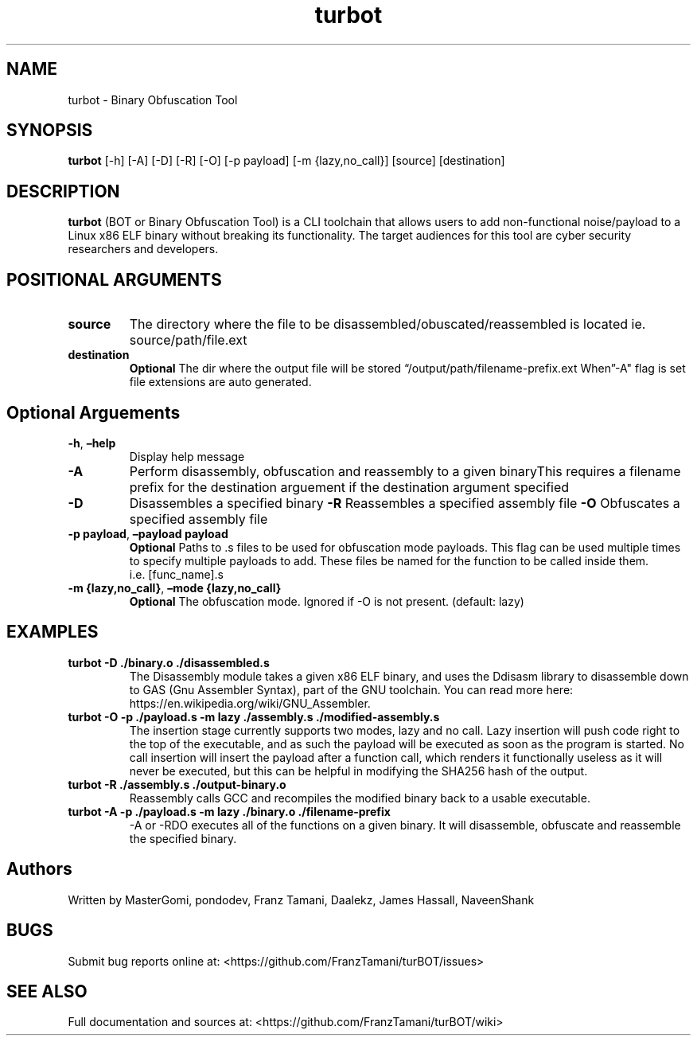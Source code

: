 .\" Automatically generated by Pandoc 2.5
.\"
.TH "turbot" "1" "Oct 9, 2021" "turbot 0.1.0" "User Manual"
.hy
.SH NAME
.PP
turbot \- Binary Obfuscation Tool
.SH SYNOPSIS
.PP
\f[B]turbot\f[R] [\-h] [\-A] [\-D] [\-R] [\-O] [\-p payload] [\-m
{lazy,no_call}] [source] [destination]
.SH DESCRIPTION
.PP
\f[B]turbot\f[R] (BOT or Binary Obfuscation Tool) is a CLI toolchain
that allows users to add non\-functional noise/payload to a Linux x86
ELF binary without breaking its functionality.
The target audiences for this tool are cyber security researchers and
developers.
.SH POSITIONAL ARGUMENTS
.TP
.B \f[B]source\f[R]
The directory where the file to be disassembled/obuscated/reassembled is
located ie.
source/path/file.ext
.TP
.B \f[B]destination\f[R]
\f[B]Optional\f[R] The dir where the output file will be stored
\[lq]/output/path/filename\-prefix.ext When\[rq]\-A\[dq] flag is set
file extensions are auto generated.
.SH Optional Arguements
.TP
.B \f[B]\-h\f[R], \f[B]\[en]help\f[R]
Display help message
.TP
.B \f[B]\-A\f[R]
Perform disassembly, obfuscation and reassembly to a given binaryThis
requires a filename prefix for the destination arguement if the
destination argument specified
.TP
.B \f[B]\-D\f[R]
Disassembles a specified binary \f[B]\-R\f[R]
Reassembles a specified assembly file \f[B]\-O\f[R]
Obfuscates a specified assembly file
.TP
.B \f[B]\-p payload\f[R], \f[B]\[en]payload payload\f[R]
\f[B]Optional\f[R] Paths to .s files to be used for obfuscation mode
payloads.
This flag can be used multiple times to specify multiple payloads to
add.
These files be named for the function to be called inside them.
i.e.\ [func_name].s
.TP
.B \f[B]\-m {lazy,no_call}\f[R], \f[B]\[en]mode {lazy,no_call}\f[R]
\f[B]Optional\f[R] The obfuscation mode.
Ignored if \-O is not present.
(default: lazy)
.SH EXAMPLES
.TP
.B \f[B]turbot \-D ./binary.o ./disassembled.s\f[R]
The Disassembly module takes a given x86 ELF binary, and uses the
Ddisasm library to disassemble down to GAS (Gnu Assembler Syntax), part
of the GNU toolchain.
You can read more here: https://en.wikipedia.org/wiki/GNU_Assembler.
.TP
.B \f[B]turbot \-O \-p ./payload.s \-m lazy ./assembly.s ./modified\-assembly.s\f[R]
The insertion stage currently supports two modes, lazy and no call.
Lazy insertion will push code right to the top of the executable, and as
such the payload will be executed as soon as the program is started.
No call insertion will insert the payload after a function call, which
renders it functionally useless as it will never be executed, but this
can be helpful in modifying the SHA256 hash of the output.
.TP
.B \f[B]turbot \-R ./assembly.s ./output\-binary.o\f[R]
Reassembly calls GCC and recompiles the modified binary back to a usable
executable.
.TP
.B \f[B]turbot \-A \-p ./payload.s \-m lazy ./binary.o ./filename\-prefix\f[R]
\-A or \-RDO executes all of the functions on a given binary.
It will disassemble, obfuscate and reassemble the specified binary.
.SH Authors
.PP
Written by MasterGomi, pondodev, Franz Tamani, Daalekz, James Hassall,
NaveenShank
.SH BUGS
.PP
Submit bug reports online at:
<https://github.com/FranzTamani/turBOT/issues>
.SH SEE ALSO
.PP
Full documentation and sources at:
<https://github.com/FranzTamani/turBOT/wiki>
